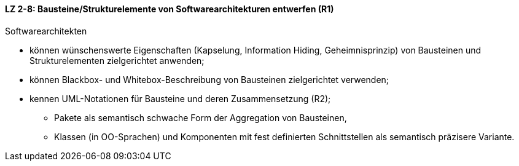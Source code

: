 ==== LZ 2-8: Bausteine/Strukturelemente von Softwarearchitekturen entwerfen (R1)

Softwarearchitekten

* können wünschenswerte Eigenschaften (Kapselung, Information Hiding, Geheimnisprinzip) von Bausteinen und Strukturelementen zielgerichtet anwenden;
* können Blackbox- und Whitebox-Beschreibung von Bausteinen zielgerichtet verwenden;
* kennen UML-Notationen für Bausteine und deren Zusammensetzung (R2);
** Pakete als semantisch schwache Form der Aggregation von Bausteinen,
** Klassen (in OO-Sprachen) und Komponenten mit fest definierten Schnittstellen als semantisch präzisere Variante.
